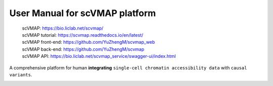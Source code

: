 User Manual for scVMAP platform
==============================

 | scVMAP: https://bio.liclab.net/scvmap/
 | scVMAP tutorial: https://scvmap.readthedocs.io/en/latest/
 | scVMAP front-end: https://github.com/YuZhengM/scvmap_web
 | scVMAP back-end: https://github.com/YuZhengM/scvmap
 | scVMAP API: https://bio.liclab.net/scvmap_service/swagger-ui/index.html

A comprehensive platform for human **integrating** ``single-cell chromatin accessibility data`` with ``causal variants``.

.. image:: docs/source/img/overview.png
